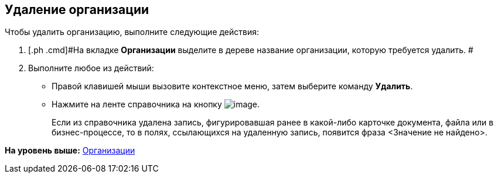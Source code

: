 [[ariaid-title1]]
== Удаление организации

Чтобы удалить организацию, выполните следующие действия:

[[task_5_g_n__steps_xlp_w5g_2n]]
. [.ph .cmd]#На вкладке [.keyword]*Организации* выделите в дереве название организации, которую требуется удалить. #
. [.ph .cmd]#Выполните любое из действий:#
* Правой клавишей мыши вызовите контекстное меню, затем выберите команду [.ph .uicontrol]*Удалить*.
* Нажмите на ленте справочника на кнопку image:images/Buttons/staff_delete_department.png[image].
+
Если из справочника удалена запись, фигурировавшая ранее в какой-либо карточке документа, файла или в бизнес-процессе, то в полях, ссылающихся на удаленную запись, появится фраза <Значение не найдено>.

*На уровень выше:* xref:../pages/staff_Organization.adoc[Организации]

